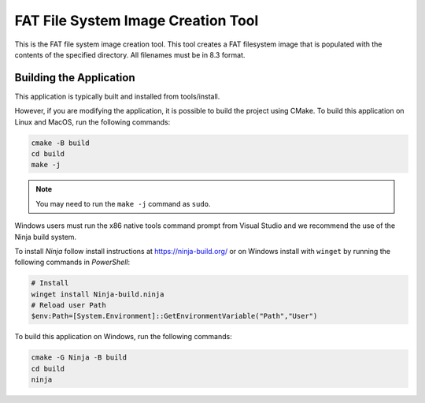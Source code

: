 ===================================
FAT File System Image Creation Tool
===================================

This is the FAT file system image creation tool. This tool creates a FAT filesystem image that is populated with the contents of the specified directory. All filenames must be in 8.3 format.


************************
Building the Application
************************

This application is typically built and installed from tools/install.

However, if you are modifying the application, it is possible to build the project using CMake. To build this application on Linux and MacOS, run the following commands:


.. code-block:: console

    cmake -B build
    cd build
    make -j

.. note::

   You may need to run the ``make -j`` command as ``sudo``.

Windows users must run the x86 native tools command prompt from Visual Studio and we recommend the use of the Ninja build system.

To install *Ninja* follow install instructions at https://ninja-build.org/ or on Windows
install with ``winget`` by running the following commands in *PowerShell*:

.. code-block:: PowerShell

    # Install
    winget install Ninja-build.ninja
    # Reload user Path
    $env:Path=[System.Environment]::GetEnvironmentVariable("Path","User")

To build this application on Windows, run the following commands:

.. code-block:: console

    cmake -G Ninja -B build
    cd build
    ninja
